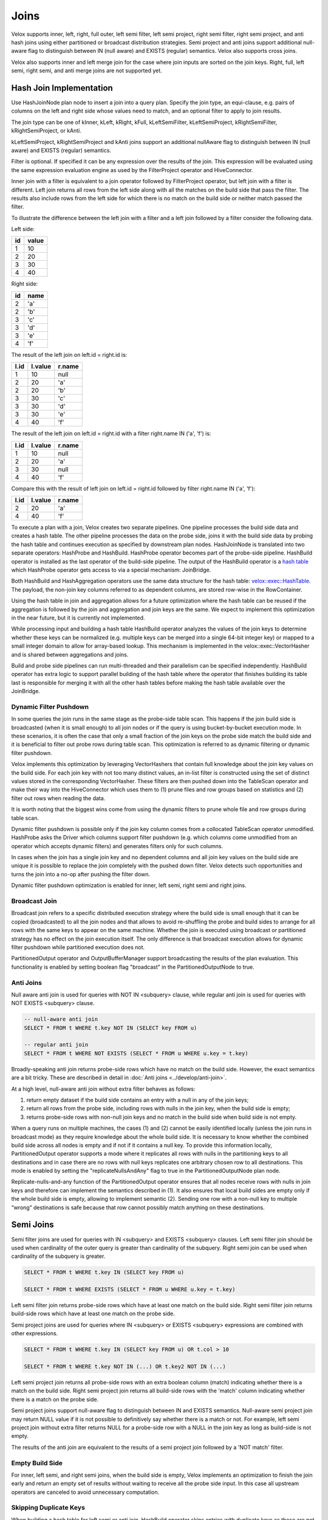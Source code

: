 =====
Joins
=====

Velox supports inner, left, right, full outer, left semi filter, left semi
project, right semi filter, right semi project, and anti hash joins using
either partitioned or broadcast distribution strategies. Semi project and
anti joins support additional null-aware flag to distinguish between IN
(null aware) and EXISTS (regular) semantics. Velox also supports cross joins.

Velox also supports inner and left merge join for the case where join inputs are
sorted on the join keys. Right, full, left semi, right semi, and anti merge joins
are not supported yet.

Hash Join Implementation
------------------------

Use HashJoinNode plan node to insert a join into a query plan. Specify the join
type, an equi-clause, e.g. pairs of columns on the left and right side whose
values need to match, and an optional filter to apply to join results.

.. image:: images/hash-join-node.png
    :width: 400
    :align: center

The join type can be one of kInner, kLeft, kRight, kFull, kLeftSemiFilter,
kLeftSemiProject, kRightSemiFilter, kRightSemiProject, or kAnti.

kLeftSemiProject, kRightSemiProject and kAnti joins support an additional
nullAware flag to distinguish between IN (null aware) and EXISTS (regular)
semantics.

Filter is optional. If specified it can be any expression over the results of
the join. This expression will be evaluated using the same expression
evaluation engine as used by the FilterProject operator and HiveConnector.

Inner join with a filter is equivalent to a join operator followed by
FilterProject operator, but left join with a filter is different. Left join
returns all rows from the left side along with all the matches on the build
side that pass the filter. The results also include rows from the left side for
which there is no match on the build side or neither match passed the filter.

To illustrate the difference between the left join with a filter and a left join
followed by a filter consider the following data.

Left side:

==  =====
id  value
==  =====
1   10
2   20
3   30
4   40
==  =====

Right side:

==  ====
id  name
==  ====
2   'a'
2   'b'
3   'c'
3   'd'
3   'e'
4   'f'
==  ====

The result of the left join on left.id = right.id is:

====  =======  ======
l.id  l.value  r.name
====  =======  ======
1     10       null
2     20       'a'
2     20       'b'
3     30       'c'
3     30       'd'
3     30       'e'
4     40       'f'
====  =======  ======

The result of the left join on left.id = right.id with a filter right.name IN
('a', 'f') is:

====  =======  ======
l.id  l.value  r.name
====  =======  ======
1     10       null
2     20       'a'
3     30       null
4     40       'f'
====  =======  ======

Compare this with the result of left join on left.id = right.id followed by
filter right.name IN ('a', 'f'):

====  =======  ======
l.id  l.value  r.name
====  =======  ======
2     20       'a'
4     40       'f'
====  =======  ======

To execute a plan with a join, Velox creates two separate pipelines. One
pipeline processes the build side data and creates a hash table. The other
pipeline processes the data on the probe side, joins it with the build side
data by probing the hash table and continues execution as specified by
downstream plan nodes. HashJoinNode is translated into two separate operators:
HashProbe and HashBuild. HashProbe operator becomes part of the probe-side
pipeline. HashBuild operator is installed as the last operator of the
build-side pipeline. The output of the HashBuild operator is a
`hash table <hash-table.html>`_ which
HashProbe operator gets access to via a special mechanism: JoinBridge.

.. image:: images/join-pipelines.png
    :width: 400
    :align: center

Both HashBuild and HashAggregation operators use the same data structure for the
hash table: `velox::exec::HashTable <hash-table.html>`_. The payload, the non-join key columns
referred to as dependent columns, are stored row-wise in the RowContainer.

Using the hash table in join and aggregation allows for a future optimization
where the hash table can be reused if the aggregation is followed by the join
and aggregation and join keys are the same. We expect to implement this
optimization in the near future, but it is currently not implemented.

While processing input and building a hash table HashBuild operator analyzes the
values of the join keys to determine whether these keys can be normalized
(e.g. multiple keys can be merged into a single 64-bit integer key) or mapped
to a small integer domain to allow for array-based lookup. This mechanism is
implemented in the velox::exec::VectorHasher and is shared between aggregations
and joins.

Build and probe side pipelines can run multi-threaded and their parallelism can
be specified independently. HashBuild operator has extra logic to support
parallel building of the hash table where the operator that finishes building
its table last is responsible for merging it with all the other hash tables
before making the hash table available over the JoinBridge.

.. _DynamicFilterPushdown:

Dynamic Filter Pushdown
~~~~~~~~~~~~~~~~~~~~~~~

In some queries the join runs in the same stage as the probe-side table scan.
This happens if the join build side is broadcasted (when it is small enough) to
all join nodes or if the query is using bucket-by-bucket execution mode. In
these scenarios, it is often the case that only a small fraction of the join
keys on the probe side match the build side and it is beneficial to filter out
probe rows during table scan. This optimization is referred to as dynamic
filtering or dynamic filter pushdown.

.. image:: images/join-plan-translation.png
    :width: 800
    :align: center


Velox implements this optimization by leveraging VectorHashers that contain full
knowledge about the join key values on the build side. For each join key
with not too many distinct values, an in-list filter is constructed using the set
of distinct values stored in the corresponding VectorHasher. These filters
are then pushed down into the TableScan operator and make their way into the
HiveConnector which uses them to (1) prune files and row groups based on
statistics and (2) filter out rows when reading the data.

It is worth noting that the biggest wins come from using the dynamic filters to
prune whole file and row groups during table scan.

.. image:: images/join-dynamic-filters.png
    :width: 400
    :align: center

Dynamic filter pushdown is possible only if the join key column comes from a
collocated TableScan operator unmodified. HashProbe asks the Driver which
columns support filter pushdown (e.g. which columns come unmodified from an
operator which accepts dynamic filters) and generates filters only for such
columns.

In cases when the join has a single join key and no dependent columns and all
join key values on the build side are unique it is possible to replace the join
completely with the pushed down filter. Velox detects such opportunities and
turns the join into a no-op after pushing the filter down.

Dynamic filter pushdown optimization is enabled for inner, left semi, right semi
and right joins.

Broadcast Join
~~~~~~~~~~~~~~

Broadcast join refers to a specific distributed execution strategy where the
build side is small enough that it can be copied (broadcasted) to all the join
nodes and that allows to avoid re-shuffling the probe and build sides to
arrange for all rows with the same keys to appear on the same machine. Whether
the join is executed using broadcast or partitioned strategy has no effect on
the join execution itself. The only difference is that broadcast execution
allows for dynamic filter pushdown while partitioned execution does not.

PartitionedOutput operator and OutputBufferManager support
broadcasting the results of the plan evaluation. This functionality is enabled
by setting boolean flag "broadcast" in the PartitionedOutputNode to true.

Anti Joins
~~~~~~~~~~

Null aware anti join is used for queries with NOT IN <subquery> clause, while
regular anti join is used for queries with NOT EXISTS <subquery> clause.

.. code-block:: sql

    -- null-aware anti join
    SELECT * FROM t WHERE t.key NOT IN (SELECT key FROM u)

    -- regular anti join
    SELECT * FROM t WHERE NOT EXISTS (SELECT * FROM u WHERE u.key = t.key)

Broadly-speaking anti join returns probe-side rows which have no match on
the build side. However, the exact semantics are a bit tricky. These are
described in detail in :doc:`Anti joins <../develop/anti-join>`.

At a high level, null-aware anti join without extra filter behaves as follows:

#. return empty dataset if the build side contains an entry with a null in any
   of the join keys;

#. return all rows from the probe side, including rows with nulls in the join key,
   when the build side is empty;

#. returns probe-side rows with non-null join keys and no match in the build
   side when build side is not empty.

When a query runs on multiple machines, the cases (1) and (2) cannot be easily
identified locally (unless the join runs in broadcast mode) as they require
knowledge about the whole build side. It is necessary to know whether the
combined build side across all nodes is empty and if not if it contains a null
key. To provide this information locally, PartitionedOutput operator supports a
mode where it replicates all rows with nulls in the partitioning keys to all
destinations and in case there are no rows with null keys replicates one
arbitrary chosen row to all destinations. This mode is enabled by setting
the "replicateNullsAndAny" flag to true in the PartitionedOutputNode plan node.

Replicate-nulls-and-any function of the PartitionedOutput operator ensures that
all nodes receive rows with nulls in join keys and therefore can implement the
semantics described in (1). It also ensures that local build sides are empty
only if the whole build side is empty, allowing to implement semantic
(2). Sending one row with a non-null key to multiple “wrong” destinations is
safe because that row cannot possibly match anything on these destinations.

Semi Joins
----------

Semi filter joins are used for queries with IN <subquery> and EXISTS <subquery>
clauses. Left semi filter join should be used when cardinality of the outer
query is greater than cardinality of the subquery. Right semi join can be used
when cardinality of the subquery is greater.

.. code-block:: sql

    SELECT * FROM t WHERE t.key IN (SELECT key FROM u)

    SELECT * FROM t WHERE EXISTS (SELECT * FROM u WHERE u.key = t.key)

Left semi filter join returns probe-side rows which have at least one match on
the build side. Right semi filter join returns build-side rows which have at
least one match on the probe side.

Semi project joins are used for queries where IN <subquery> or EXISTS <subquery>
expressions are combined with other expressions.

.. code-block:: sql

    SELECT * FROM t WHERE t.key IN (SELECT key FROM u) OR t.col > 10

    SELECT * FROM t WHERE t.key NOT IN (...) OR t.key2 NOT IN (...)

Left semi project join returns all probe-side rows with an extra boolean column
(match) indicating whether there is a match on the build side. Right semi
project join returns all build-side rows with the 'match' column indicating
whether there is a match on the probe side.

Semi project joins support null-aware flag to distinguish between IN and EXISTS
semantics. Null-aware semi project join may return NULL value if it is not
possible to definitively say whether there is a match or not. For example, left
semi project join without extra filter returns NULL for a probe-side row with a
NULL in the join key as long as build-side is not empty.

The results of the anti join are equivalent to the results of a semi project
join followed by a 'NOT match' filter.

Empty Build Side
~~~~~~~~~~~~~~~~

For inner, left semi, and right semi joins, when the build side is empty,
Velox implements an optimization to finish the join early and return an empty
set of results without waiting to receive all the probe side input. In this case
all upstream operators are canceled to avoid unnecessary computation.

Skipping Duplicate Keys
~~~~~~~~~~~~~~~~~~~~~~~

When building a hash table for left semi or anti join, HashBuild operator skips
entries with duplicate keys as these are not needed. This is achieved by
configuring exec::HashTable to set the "allowDuplicates" flag to false. This
optimization reduces memory usage of the hash table in case the build side
contains duplicate join keys.

Execution Statistics
~~~~~~~~~~~~~~~~~~~~

HashBuild operator reports the range and number of distinct values for each join
key if these are not too large and allow for array-based join or use of
normalized keys.

* rangeKey<N> - the range of values for the join key #N
* distinctKey<N> - the number of distinct values for the join key #N

HashProbe operator reports whether it replaced itself with the pushed down
filter entirely and became a no-op.

* replacedWithDynamicFilterRows - the number of rows which were passed through
  without any processing after filter was pushed down

HashProbe also reports the number of dynamic filters it generated for push
down.

* dynamicFiltersProduced - number of dynamic filters generated (at most one per
  join key)

* maxSpillLevel - the max spill level that has been triggered with zero for the
  initial spill.

TableScan operator reports the number of dynamic filters it received and passed
to HiveConnector.

* dynamicFiltersAccepted - number of dynamic filters received

Memory Layout
-------------

Inside hash table we keep the row values in `RowContainer`.  This is a row-wise
storage and each row consists the following components:

1. Null flags (1 bit per item) for
    1. Keys (only if nullable)
    2. Dependants
2. Has-probed flag (1 bit)
3. Free flag (1 bit)
4. Keys
5. Dependants
6. Variable size (32 bit)
7. Next offset (64 bit pointer)


Merge Join Implementation
-------------------------

Use MergeJoinNode plan node to insert a merge join into a query plan. Make sure
both left and right sides of the join produce results sorted on the join keys.
Specify the join type, an equi-clause, e.g. pairs of columns on the left and
right side whose values need to match, and an optional filter to apply to join
results.

To execute a plan with a merge join, Velox creates two separate pipelines. One
pipeline processes the right side data and puts it into MergeJoinSource. The
other pipeline processes the data on the left side, joins it with the right
side data and continues execution as specified by downstream plan nodes.
MergeJoinNode is translated into MergeJoin operator and a CallbackSink backed
by MergeJoinSource. MergeJoin operator becomes part of the left-side
pipeline. CallbackSink is installed at the end of the right-side pipeline.

.. image:: images/merge-join-pipelines.png
    :width: 800
    :align: center

Usage Examples
--------------

Check out velox/exec/tests/HashJoinTest.cpp and MergeJoinTest.cpp for examples
of how to build and execute a plan with a hash or merge join.
